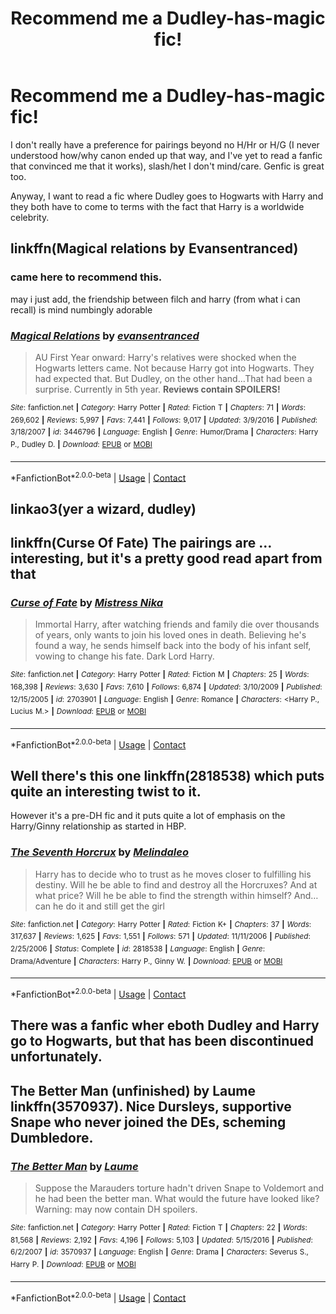 #+TITLE: Recommend me a Dudley-has-magic fic!

* Recommend me a Dudley-has-magic fic!
:PROPERTIES:
:Author: idiom6
:Score: 8
:DateUnix: 1603944916.0
:DateShort: 2020-Oct-29
:FlairText: Request
:END:
I don't really have a preference for pairings beyond no H/Hr or H/G (I never understood how/why canon ended up that way, and I've yet to read a fanfic that convinced me that it works), slash/het I don't mind/care. Genfic is great too.

Anyway, I want to read a fic where Dudley goes to Hogwarts with Harry and they both have to come to terms with the fact that Harry is a worldwide celebrity.


** linkffn(Magical relations by Evansentranced)
:PROPERTIES:
:Author: Termsndconditions
:Score: 3
:DateUnix: 1603968191.0
:DateShort: 2020-Oct-29
:END:

*** came here to recommend this.

may i just add, the friendship between filch and harry (from what i can recall) is mind numbingly adorable
:PROPERTIES:
:Author: browtfiwasboredokai
:Score: 2
:DateUnix: 1603984973.0
:DateShort: 2020-Oct-29
:END:


*** [[https://www.fanfiction.net/s/3446796/1/][*/Magical Relations/*]] by [[https://www.fanfiction.net/u/651163/evansentranced][/evansentranced/]]

#+begin_quote
  AU First Year onward: Harry's relatives were shocked when the Hogwarts letters came. Not because Harry got into Hogwarts. They had expected that. But Dudley, on the other hand...That had been a surprise. Currently in 5th year. *Reviews contain SPOILERS!*
#+end_quote

^{/Site/:} ^{fanfiction.net} ^{*|*} ^{/Category/:} ^{Harry} ^{Potter} ^{*|*} ^{/Rated/:} ^{Fiction} ^{T} ^{*|*} ^{/Chapters/:} ^{71} ^{*|*} ^{/Words/:} ^{269,602} ^{*|*} ^{/Reviews/:} ^{5,997} ^{*|*} ^{/Favs/:} ^{7,441} ^{*|*} ^{/Follows/:} ^{9,017} ^{*|*} ^{/Updated/:} ^{3/9/2016} ^{*|*} ^{/Published/:} ^{3/18/2007} ^{*|*} ^{/id/:} ^{3446796} ^{*|*} ^{/Language/:} ^{English} ^{*|*} ^{/Genre/:} ^{Humor/Drama} ^{*|*} ^{/Characters/:} ^{Harry} ^{P.,} ^{Dudley} ^{D.} ^{*|*} ^{/Download/:} ^{[[http://www.ff2ebook.com/old/ffn-bot/index.php?id=3446796&source=ff&filetype=epub][EPUB]]} ^{or} ^{[[http://www.ff2ebook.com/old/ffn-bot/index.php?id=3446796&source=ff&filetype=mobi][MOBI]]}

--------------

*FanfictionBot*^{2.0.0-beta} | [[https://github.com/FanfictionBot/reddit-ffn-bot/wiki/Usage][Usage]] | [[https://www.reddit.com/message/compose?to=tusing][Contact]]
:PROPERTIES:
:Author: FanfictionBot
:Score: 1
:DateUnix: 1603968216.0
:DateShort: 2020-Oct-29
:END:


** linkao3(yer a wizard, dudley)
:PROPERTIES:
:Author: tigernamedjared
:Score: 3
:DateUnix: 1604003911.0
:DateShort: 2020-Oct-30
:END:


** linkffn(Curse Of Fate) The pairings are ... interesting, but it's a pretty good read apart from that
:PROPERTIES:
:Author: OptimusRatchet
:Score: 2
:DateUnix: 1603951206.0
:DateShort: 2020-Oct-29
:END:

*** [[https://www.fanfiction.net/s/2703901/1/][*/Curse of Fate/*]] by [[https://www.fanfiction.net/u/392641/Mistress-Nika][/Mistress Nika/]]

#+begin_quote
  Immortal Harry, after watching friends and family die over thousands of years, only wants to join his loved ones in death. Believing he's found a way, he sends himself back into the body of his infant self, vowing to change his fate. Dark Lord Harry.
#+end_quote

^{/Site/:} ^{fanfiction.net} ^{*|*} ^{/Category/:} ^{Harry} ^{Potter} ^{*|*} ^{/Rated/:} ^{Fiction} ^{M} ^{*|*} ^{/Chapters/:} ^{25} ^{*|*} ^{/Words/:} ^{168,398} ^{*|*} ^{/Reviews/:} ^{3,630} ^{*|*} ^{/Favs/:} ^{7,610} ^{*|*} ^{/Follows/:} ^{6,874} ^{*|*} ^{/Updated/:} ^{3/10/2009} ^{*|*} ^{/Published/:} ^{12/15/2005} ^{*|*} ^{/id/:} ^{2703901} ^{*|*} ^{/Language/:} ^{English} ^{*|*} ^{/Genre/:} ^{Romance} ^{*|*} ^{/Characters/:} ^{<Harry} ^{P.,} ^{Lucius} ^{M.>} ^{*|*} ^{/Download/:} ^{[[http://www.ff2ebook.com/old/ffn-bot/index.php?id=2703901&source=ff&filetype=epub][EPUB]]} ^{or} ^{[[http://www.ff2ebook.com/old/ffn-bot/index.php?id=2703901&source=ff&filetype=mobi][MOBI]]}

--------------

*FanfictionBot*^{2.0.0-beta} | [[https://github.com/FanfictionBot/reddit-ffn-bot/wiki/Usage][Usage]] | [[https://www.reddit.com/message/compose?to=tusing][Contact]]
:PROPERTIES:
:Author: FanfictionBot
:Score: 1
:DateUnix: 1603951227.0
:DateShort: 2020-Oct-29
:END:


** Well there's this one linkffn(2818538) which puts quite an interesting twist to it.

However it's a pre-DH fic and it puts quite a lot of emphasis on the Harry/Ginny relationship as started in HBP.
:PROPERTIES:
:Author: I_love_DPs
:Score: 2
:DateUnix: 1603952683.0
:DateShort: 2020-Oct-29
:END:

*** [[https://www.fanfiction.net/s/2818538/1/][*/The Seventh Horcrux/*]] by [[https://www.fanfiction.net/u/457505/Melindaleo][/Melindaleo/]]

#+begin_quote
  Harry has to decide who to trust as he moves closer to fulfilling his destiny. Will he be able to find and destroy all the Horcruxes? And at what price? Will he be able to find the strength within himself? And...can he do it and still get the girl
#+end_quote

^{/Site/:} ^{fanfiction.net} ^{*|*} ^{/Category/:} ^{Harry} ^{Potter} ^{*|*} ^{/Rated/:} ^{Fiction} ^{K+} ^{*|*} ^{/Chapters/:} ^{37} ^{*|*} ^{/Words/:} ^{317,637} ^{*|*} ^{/Reviews/:} ^{1,625} ^{*|*} ^{/Favs/:} ^{1,551} ^{*|*} ^{/Follows/:} ^{571} ^{*|*} ^{/Updated/:} ^{11/11/2006} ^{*|*} ^{/Published/:} ^{2/25/2006} ^{*|*} ^{/Status/:} ^{Complete} ^{*|*} ^{/id/:} ^{2818538} ^{*|*} ^{/Language/:} ^{English} ^{*|*} ^{/Genre/:} ^{Drama/Adventure} ^{*|*} ^{/Characters/:} ^{Harry} ^{P.,} ^{Ginny} ^{W.} ^{*|*} ^{/Download/:} ^{[[http://www.ff2ebook.com/old/ffn-bot/index.php?id=2818538&source=ff&filetype=epub][EPUB]]} ^{or} ^{[[http://www.ff2ebook.com/old/ffn-bot/index.php?id=2818538&source=ff&filetype=mobi][MOBI]]}

--------------

*FanfictionBot*^{2.0.0-beta} | [[https://github.com/FanfictionBot/reddit-ffn-bot/wiki/Usage][Usage]] | [[https://www.reddit.com/message/compose?to=tusing][Contact]]
:PROPERTIES:
:Author: FanfictionBot
:Score: 2
:DateUnix: 1603952700.0
:DateShort: 2020-Oct-29
:END:


** There was a fanfic wher eboth Dudley and Harry go to Hogwarts, but that has been discontinued unfortunately.
:PROPERTIES:
:Author: articlesarestupid
:Score: 2
:DateUnix: 1603989210.0
:DateShort: 2020-Oct-29
:END:


** The Better Man (unfinished) by Laume linkffn(3570937). Nice Dursleys, supportive Snape who never joined the DEs, scheming Dumbledore.
:PROPERTIES:
:Author: JennaSayquah
:Score: 2
:DateUnix: 1604603642.0
:DateShort: 2020-Nov-05
:END:

*** [[https://www.fanfiction.net/s/3570937/1/][*/The Better Man/*]] by [[https://www.fanfiction.net/u/871958/Laume][/Laume/]]

#+begin_quote
  Suppose the Marauders torture hadn't driven Snape to Voldemort and he had been the better man. What would the future have looked like? Warning: may now contain DH spoilers.
#+end_quote

^{/Site/:} ^{fanfiction.net} ^{*|*} ^{/Category/:} ^{Harry} ^{Potter} ^{*|*} ^{/Rated/:} ^{Fiction} ^{T} ^{*|*} ^{/Chapters/:} ^{22} ^{*|*} ^{/Words/:} ^{81,568} ^{*|*} ^{/Reviews/:} ^{2,192} ^{*|*} ^{/Favs/:} ^{4,196} ^{*|*} ^{/Follows/:} ^{5,103} ^{*|*} ^{/Updated/:} ^{5/15/2016} ^{*|*} ^{/Published/:} ^{6/2/2007} ^{*|*} ^{/id/:} ^{3570937} ^{*|*} ^{/Language/:} ^{English} ^{*|*} ^{/Genre/:} ^{Drama} ^{*|*} ^{/Characters/:} ^{Severus} ^{S.,} ^{Harry} ^{P.} ^{*|*} ^{/Download/:} ^{[[http://www.ff2ebook.com/old/ffn-bot/index.php?id=3570937&source=ff&filetype=epub][EPUB]]} ^{or} ^{[[http://www.ff2ebook.com/old/ffn-bot/index.php?id=3570937&source=ff&filetype=mobi][MOBI]]}

--------------

*FanfictionBot*^{2.0.0-beta} | [[https://github.com/FanfictionBot/reddit-ffn-bot/wiki/Usage][Usage]] | [[https://www.reddit.com/message/compose?to=tusing][Contact]]
:PROPERTIES:
:Author: FanfictionBot
:Score: 1
:DateUnix: 1604603656.0
:DateShort: 2020-Nov-05
:END:

